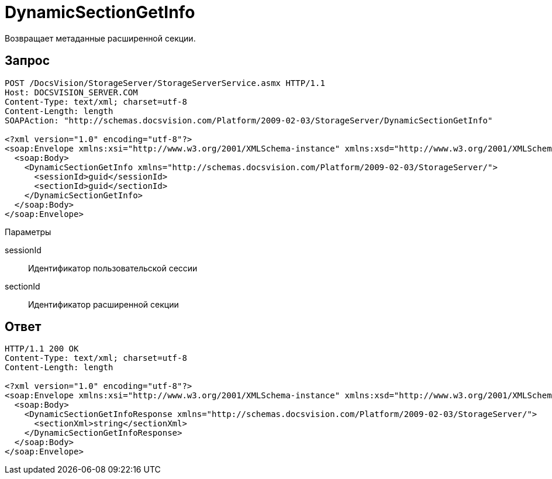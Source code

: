 = DynamicSectionGetInfo

Возвращает метаданные расширенной секции.

== Запрос

[source,charp]
----
POST /DocsVision/StorageServer/StorageServerService.asmx HTTP/1.1
Host: DOCSVISION_SERVER.COM
Content-Type: text/xml; charset=utf-8
Content-Length: length
SOAPAction: "http://schemas.docsvision.com/Platform/2009-02-03/StorageServer/DynamicSectionGetInfo"

<?xml version="1.0" encoding="utf-8"?>
<soap:Envelope xmlns:xsi="http://www.w3.org/2001/XMLSchema-instance" xmlns:xsd="http://www.w3.org/2001/XMLSchema" xmlns:soap="http://schemas.xmlsoap.org/soap/envelope/">
  <soap:Body>
    <DynamicSectionGetInfo xmlns="http://schemas.docsvision.com/Platform/2009-02-03/StorageServer/">
      <sessionId>guid</sessionId>
      <sectionId>guid</sectionId>
    </DynamicSectionGetInfo>
  </soap:Body>
</soap:Envelope>
----

Параметры

sessionId::
Идентификатор пользовательской сессии
sectionId::
Идентификатор расширенной секции

== Ответ

[source,charp]
----
HTTP/1.1 200 OK
Content-Type: text/xml; charset=utf-8
Content-Length: length

<?xml version="1.0" encoding="utf-8"?>
<soap:Envelope xmlns:xsi="http://www.w3.org/2001/XMLSchema-instance" xmlns:xsd="http://www.w3.org/2001/XMLSchema" xmlns:soap="http://schemas.xmlsoap.org/soap/envelope/">
  <soap:Body>
    <DynamicSectionGetInfoResponse xmlns="http://schemas.docsvision.com/Platform/2009-02-03/StorageServer/">
      <sectionXml>string</sectionXml>
    </DynamicSectionGetInfoResponse>
  </soap:Body>
</soap:Envelope>
----
